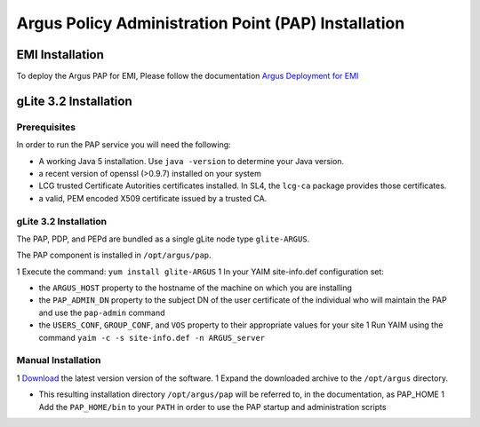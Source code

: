 .. _argus_pap_installation:

Argus Policy Administration Point (PAP) Installation
====================================================

EMI Installation
----------------

To deploy the Argus PAP for EMI, Please follow the documentation `Argus
Deployment for EMI <ArgusEMIDeployment>`__

gLite 3.2 Installation
----------------------

Prerequisites
~~~~~~~~~~~~~

In order to run the PAP service you will need the following:

-  A working Java 5 installation. Use ``java -version`` to determine
   your Java version.
-  a recent version of openssl (>0.9.7) installed on your system
-  LCG trusted Certificate Autorities certificates installed. In SL4,
   the ``lcg-ca`` package provides those certificates.
-  a valid, PEM encoded X509 certificate issued by a trusted CA.

gLite 3.2 Installation
~~~~~~~~~~~~~~~~~~~~~~

The PAP, PDP, and PEPd are bundled as a single gLite node type
``glite-ARGUS``.

The PAP component is installed in ``/opt/argus/pap``.

1 Execute the command: ``yum install glite-ARGUS`` 1 In your YAIM
site-info.def configuration set:

-  the ``ARGUS_HOST`` property to the hostname of the machine on which
   you are installing
-  the ``PAP_ADMIN_DN`` property to the subject DN of the user
   certificate of the individual who will maintain the PAP and use the
   ``pap-admin`` command
-  the ``USERS_CONF``, ``GROUP_CONF``, and ``VOS`` property to their
   appropriate values for your site 1 Run YAIM using the command
   ``yaim -c -s site-info.def -n ARGUS_server``

Manual Installation
~~~~~~~~~~~~~~~~~~~

1
`Download <http://etics-repository.cern.ch:8080/repository/download/registered/org.glite/org.glite.authz.pap-service/>`__
the latest version version of the software. 1 Expand the downloaded
archive to the ``/opt/argus`` directory.

-  This resulting installation directory ``/opt/argus/pap`` will be
   referred to, in the documentation, as PAP\_HOME 1 Add the
   ``PAP_HOME/bin`` to your ``PATH`` in order to use the PAP startup and
   administration scripts
